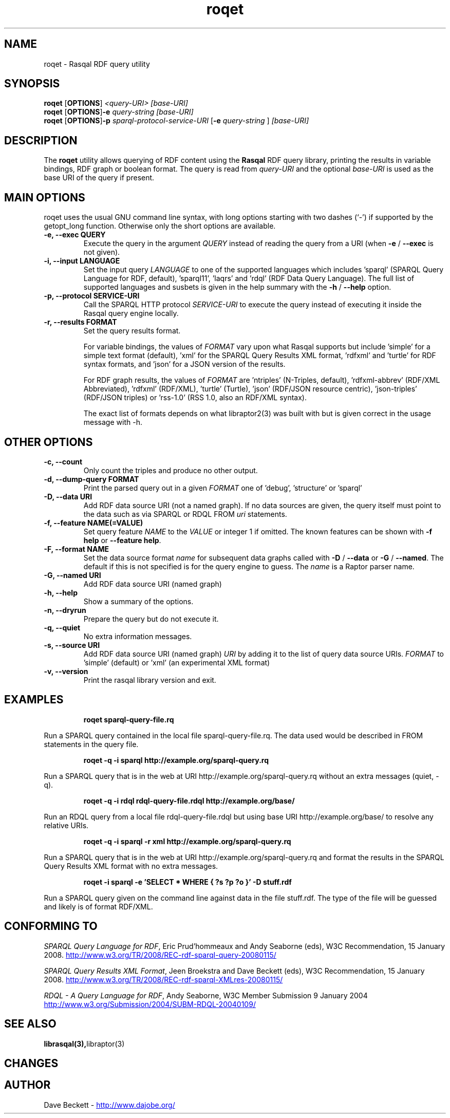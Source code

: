 .\"                                      Hey, EMACS: -*- nroff -*-
.\"
.\" roqet.1 - Rasqal RDF query utility
.\"
.\" Copyright (C) 2004-2011 David Beckett - http://www.dajobe.org/
.\" Copyright (C) 2004-2005 University of Bristol - http://www.bristol.ac.uk/
.\"
.TH roqet 1 "2011-01-12"
.\" Please adjust this date whenever revising the manpage.
.SH NAME
roqet \- Rasqal RDF query utility
.SH SYNOPSIS
.B roqet
.RB [ OPTIONS ]
.IR "<query-URI>"
.IR "[base-URI]"
.br
.B roqet
.RB [ OPTIONS ] -e
.IR "query-string"
.IR "[base-URI]"
.br
.B roqet
.RB [ OPTIONS ] -p
.IR "sparql-protocol-service-URI" 
.RB [ -e
.IR "query-string"
.RB ]
.IR "[base-URI]"
.SH DESCRIPTION
The
.B roqet
utility allows querying of RDF content using the
.B Rasqal
RDF query library, printing the results in variable bindings,
RDF graph or boolean format.  The query is read from \fIquery-URI\fR and
the optional \fIbase-URI\fR is used as the base URI of the query if present.
.SH MAIN OPTIONS
roqet uses the usual GNU command line syntax, with long
options starting with two dashes (`-') if supported by the
getopt_long function.  Otherwise only the short options are available.
.TP
.B \-e, \-\-exec QUERY
Execute the query in the argument
.I QUERY
instead of reading the query from a URI (when \fB\-e\fP /
\fB\-\-exec\fP is not given).
.TP
.B \-i, \-\-input LANGUAGE
Set the input query
.I LANGUAGE
to one of the supported languages which includes 'sparql'
(SPARQL Query Language for RDF, default), 'sparql11', 'laqrs'
and 'rdql' (RDF Data Query Language).   The full list of
supported languages and susbets is given in the help summary with the
\fB\-h\fP / \fB\-\-help\fP option.
.TP
.B \-p, \-\-protocol SERVICE-URI
Call the SPARQL HTTP protocol \fISERVICE-URI\fP to execute the query
instead of executing it inside the Rasqal query engine locally.
.TP
.B \-r, \-\-results FORMAT
Set the query results format.
.IP
For variable bindings, the values of
.I FORMAT
vary upon what Rasqal supports but include 'simple'
for a simple text format (default), 'xml'
for the SPARQL Query Results XML format, 'rdfxml'
and 'turtle' for RDF syntax formats,
and 'json' for a JSON version of the results.
.IP
For RDF graph results, the values of
.I FORMAT
are 'ntriples' (N-Triples, default), 'rdfxml-abbrev'
(RDF/XML Abbreviated), 'rdfxml' (RDF/XML), 'turtle' (Turtle), 'json'
(RDF/JSON resource centric), 'json-triples' (RDF/JSON triples)
or 'rss-1.0' (RSS 1.0, also an RDF/XML syntax).
.IP
The exact list of formats depends on what libraptor2(3) was built with
but is given correct in the usage message with \-h.
.SH OTHER OPTIONS
.TP
.B \-c, \-\-count
Only count the triples and produce no other output.
.TP
.B \-d, \-\-dump\-query FORMAT
Print the parsed query out in a given
.I FORMAT
one of 'debug', 'structure' or 'sparql'
.TP
.B \-D, \-\-data URI
Add RDF data source URI (not a named graph).  If no data sources
are given, the query itself must point to the data such as via
SPARQL or RDQL FROM \fIuri\fP statements.
.TP
.B \-f, \-\-feature NAME(=VALUE)
Set query feature
.I NAME
to the
.I VALUE
or integer 1 if omitted.
The known features can be shown with \fB-f help\fP or \fB--feature help\fP.
.TP
.B \-F, \-\-format NAME
Set the data source format \fIname\fP for subsequent data graphs called
with \fB\-D\fP / \fB\-\-data\fP or \fB\-G\fP / \fB\-\-named\fP.
The default if this is not specified is for the query engine to
guess.  The \fIname\fP is a Raptor parser name.
.TP
.B \-G, \-\-named URI
Add RDF data source URI (named graph)
.TP
.B \-h, \-\-help
Show a summary of the options.
.TP
.B \-n, \-\-dryrun
Prepare the query but do not execute it.
.TP
.B \-q, \-\-quiet
No extra information messages.
.TP
.B \-s, \-\-source URI
Add RDF data source URI (named graph)
.I URI
by adding it to the list of query data source URIs.
.I FORMAT
to 'simple' (default) or 'xml' (an experimental XML format)
.TP
.B \-v, \-\-version
Print the rasqal library version and exit.
.SH EXAMPLES
.IP
.B roqet sparql-query-file.rq
.LP
Run a SPARQL query contained in the local file sparql-query-file.rq.
The data used would be described in FROM statements in the query file.
.IP
.B roqet -q -i sparql http://example.org/sparql-query.rq
.LP
Run a SPARQL query that is in the web at URI
http://example.org/sparql-query.rq
without an extra messages (quiet, -q).
.IP
.B roqet -q -i rdql rdql-query-file.rdql http://example.org/base/
.LP
Run an RDQL query from a local file rdql-query-file.rdql but using
base URI http://example.org/base/ to resolve any relative URIs.
.IP
.B roqet -q -i sparql -r xml http://example.org/sparql-query.rq
.LP
Run a SPARQL query that is in the web at URI http://example.org/sparql-query.rq
and format the results in the SPARQL Query Results XML format with no extra
messages.
.IP
.B roqet -i sparql -e 'SELECT * WHERE { ?s ?p ?o }' -D stuff.rdf
.LP
Run a SPARQL query given on the command line against data in
the file stuff.rdf.  The type of the file will be guessed and likely
is of format RDF/XML.
.SH "CONFORMING TO"
\fISPARQL Query Language for RDF\fR, 
Eric Prud'hommeaux and Andy Seaborne (eds), W3C Recommendation, 15 January 2008.
.UR http://www.w3.org/TR/2008/REC-rdf-sparql-query-20080115/
http://www.w3.org/TR/2008/REC-rdf-sparql-query-20080115/
.UE
.LP
\fISPARQL Query Results XML Format\fR, 
Jeen Broekstra and Dave Beckett (eds), W3C Recommendation, 15 January 2008.
.UR http://www.w3.org/TR/2008/REC-rdf-sparql-XMLres-20080115/
http://www.w3.org/TR/2008/REC-rdf-sparql-XMLres-20080115/
.UE
.LP
\fIRDQL - A Query Language for RDF\fR, Andy Seaborne,
W3C Member Submission 9 January 2004
.UR http://www.w3.org/Submission/2004/SUBM-RDQL-20040109/
http://www.w3.org/Submission/2004/SUBM-RDQL-20040109/
.UE
.SH SEE ALSO
.BR librasqal(3), libraptor(3)
.SH CHANGES
.br
.SH AUTHOR
Dave Beckett - 
.UR http://www.dajobe.org/
http://www.dajobe.org/
.UE
.br
